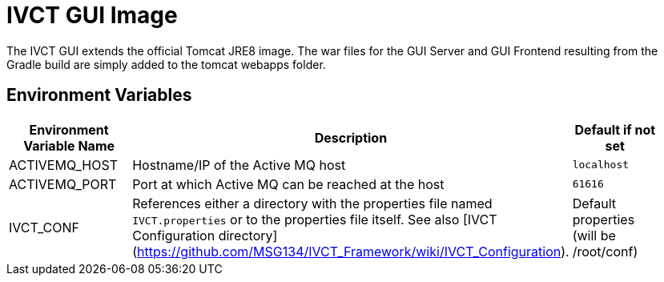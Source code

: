= IVCT GUI Image

The IVCT GUI extends the official Tomcat JRE8 image. The war files for the GUI Server and GUI Frontend resulting from the Gradle build are simply added to the tomcat webapps folder.

== Environment Variables

|===
| Environment Variable Name  | Description | Default if not set |

| ACTIVEMQ_HOST | Hostname/IP of the Active MQ host | `localhost` |
| ACTIVEMQ_PORT | Port at which Active MQ can be reached at the host | `61616` |
| IVCT_CONF | References either a directory with the properties file named `IVCT.properties` or to the properties file itself. See also [IVCT Configuration directory](https://github.com/MSG134/IVCT_Framework/wiki/IVCT_Configuration). | Default properties (will be /root/conf) |
|===
